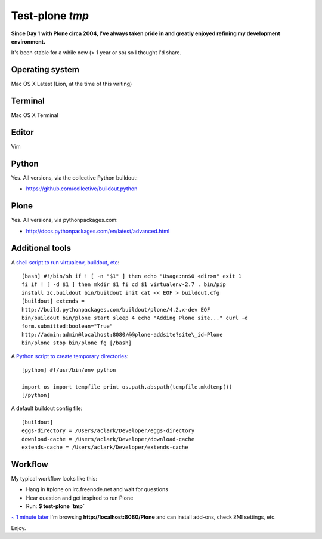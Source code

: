 Test-plone `tmp`
================

.. post:: 2012/04/04
    :category: Plone, Python

**Since Day 1 with Plone circa 2004, I've always taken pride in and greatly enjoyed refining my development environment.**

It's been stable for a while now (> 1 year or so) so I thought I'd share.

Operating system
--------------------------------------------------------------------------------

Mac OS X Latest (Lion, at the time of this writing)

Terminal
--------------------------------------------------------------------------------

Mac OS X Terminal

Editor
--------------------------------------------------------------------------------

Vim

Python
--------------------------------------------------------------------------------

Yes. All versions, via the collective Python buildout:

-  `https://github.com/collective/buildout.python`_

Plone
--------------------------------------------------------------------------------

Yes. All versions, via pythonpackages.com:

-  `http://docs.pythonpackages.com/en/latest/advanced.html`_

Additional tools
--------------------------------------------------------------------------------

A `shell script to run virtualenv, buildout, etc`_::

    [bash] #!/bin/sh if ! [ -n "$1" ] then echo "Usage:nn$0 <dir>n" exit 1
    fi if ! [ -d $1 ] then mkdir $1 fi cd $1 virtualenv-2.7 . bin/pip
    install zc.buildout bin/buildout init cat << EOF > buildout.cfg
    [buildout] extends =
    http://build.pythonpackages.com/buildout/plone/4.2.x-dev EOF
    bin/buildout bin/plone start sleep 4 echo "Adding Plone site..." curl -d
    form.submitted:boolean="True"
    http://admin:admin@localhost:8080/@@plone-addsite?site\_id=Plone
    bin/plone stop bin/plone fg [/bash]

A `Python script to create temporary directories`_::

    [python] #!/usr/bin/env python

    import os import tempfile print os.path.abspath(tempfile.mkdtemp())
    [/python]

A default buildout config file:

::

    [buildout]
    eggs-directory = /Users/aclark/Developer/eggs-directory
    download-cache = /Users/aclark/Developer/download-cache
    extends-cache = /Users/aclark/Developer/extends-cache

Workflow
--------------------------------------------------------------------------------

My typical workflow looks like this:

-  Hang in #plone on irc.freenode.net and wait for questions
-  Hear question and get inspired to run Plone
-  Run: **$ test-plone \`tmp\`**

`~ 1 minute later`_ I'm browsing **http://localhost:8080/Plone** and can install add-ons, check ZMI settings, etc.

Enjoy.

.. _`https://github.com/collective/buildout.python`: https://github.com/collective/buildout.python
.. _`http://docs.pythonpackages.com/en/latest/advanced.html`: http://docs.pythonpackages.com/en/latest/advanced.html
.. _shell script to run virtualenv, buildout, etc: https://github.com/aclark4life/binfiles/blob/master/test-plone
.. _Python script to create temporary directories: https://github.com/aclark4life/binfiles/blob/master/tmp
.. _~ 1 minute later: https://gist.github.com/2304317
